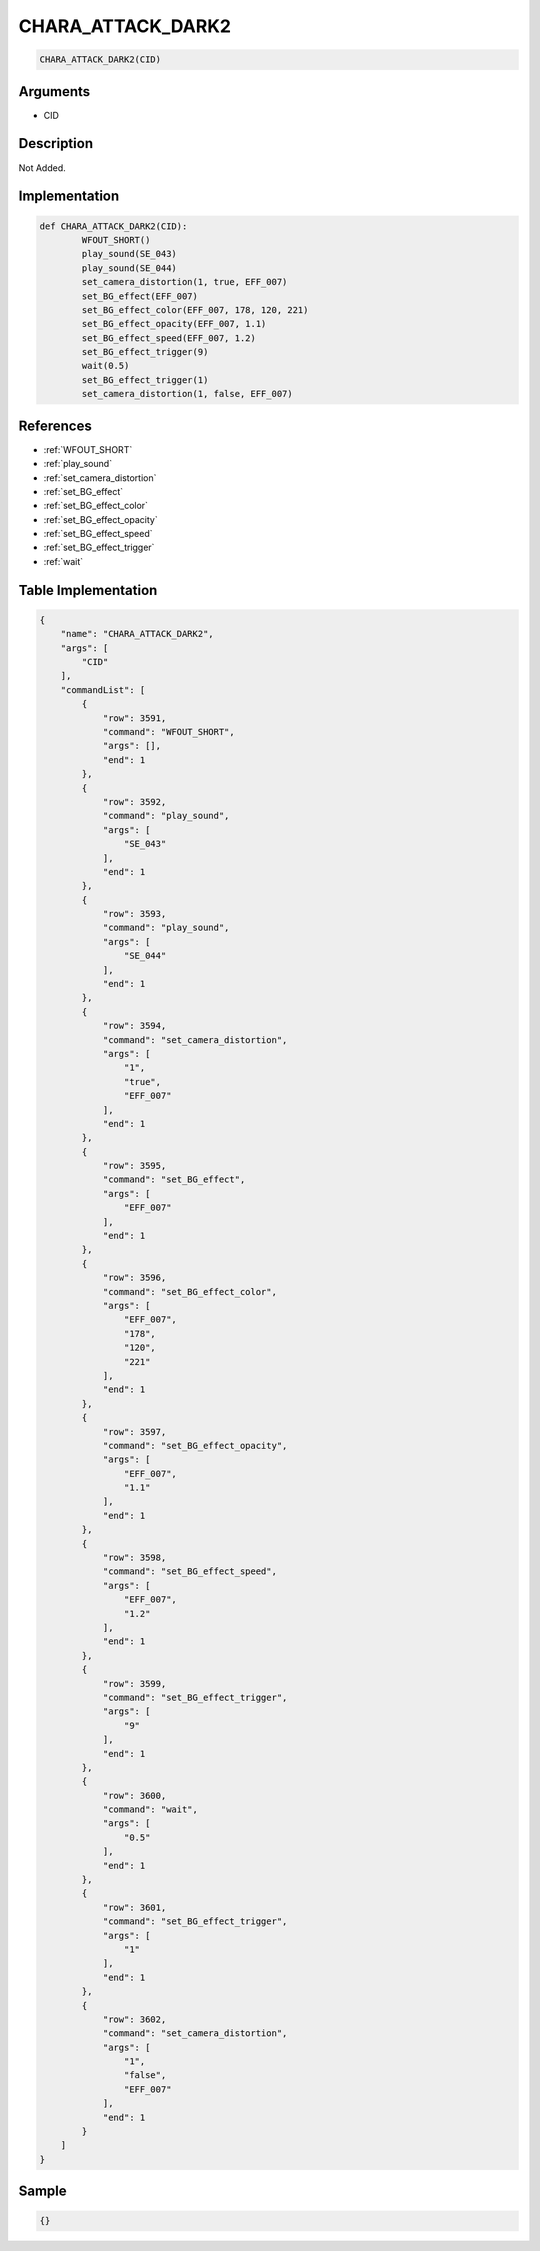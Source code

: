 .. _CHARA_ATTACK_DARK2:

CHARA_ATTACK_DARK2
========================

.. code-block:: text

	CHARA_ATTACK_DARK2(CID)


Arguments
------------

* CID

Description
-------------

Not Added.

Implementation
-------------

.. code-block:: python

	def CHARA_ATTACK_DARK2(CID):
		WFOUT_SHORT()
		play_sound(SE_043)
		play_sound(SE_044)
		set_camera_distortion(1, true, EFF_007)
		set_BG_effect(EFF_007)
		set_BG_effect_color(EFF_007, 178, 120, 221)
		set_BG_effect_opacity(EFF_007, 1.1)
		set_BG_effect_speed(EFF_007, 1.2)
		set_BG_effect_trigger(9)
		wait(0.5)
		set_BG_effect_trigger(1)
		set_camera_distortion(1, false, EFF_007)

References
-------------
* :ref:`WFOUT_SHORT`
* :ref:`play_sound`
* :ref:`set_camera_distortion`
* :ref:`set_BG_effect`
* :ref:`set_BG_effect_color`
* :ref:`set_BG_effect_opacity`
* :ref:`set_BG_effect_speed`
* :ref:`set_BG_effect_trigger`
* :ref:`wait`

Table Implementation
-------------

.. code-block:: json

	{
	    "name": "CHARA_ATTACK_DARK2",
	    "args": [
	        "CID"
	    ],
	    "commandList": [
	        {
	            "row": 3591,
	            "command": "WFOUT_SHORT",
	            "args": [],
	            "end": 1
	        },
	        {
	            "row": 3592,
	            "command": "play_sound",
	            "args": [
	                "SE_043"
	            ],
	            "end": 1
	        },
	        {
	            "row": 3593,
	            "command": "play_sound",
	            "args": [
	                "SE_044"
	            ],
	            "end": 1
	        },
	        {
	            "row": 3594,
	            "command": "set_camera_distortion",
	            "args": [
	                "1",
	                "true",
	                "EFF_007"
	            ],
	            "end": 1
	        },
	        {
	            "row": 3595,
	            "command": "set_BG_effect",
	            "args": [
	                "EFF_007"
	            ],
	            "end": 1
	        },
	        {
	            "row": 3596,
	            "command": "set_BG_effect_color",
	            "args": [
	                "EFF_007",
	                "178",
	                "120",
	                "221"
	            ],
	            "end": 1
	        },
	        {
	            "row": 3597,
	            "command": "set_BG_effect_opacity",
	            "args": [
	                "EFF_007",
	                "1.1"
	            ],
	            "end": 1
	        },
	        {
	            "row": 3598,
	            "command": "set_BG_effect_speed",
	            "args": [
	                "EFF_007",
	                "1.2"
	            ],
	            "end": 1
	        },
	        {
	            "row": 3599,
	            "command": "set_BG_effect_trigger",
	            "args": [
	                "9"
	            ],
	            "end": 1
	        },
	        {
	            "row": 3600,
	            "command": "wait",
	            "args": [
	                "0.5"
	            ],
	            "end": 1
	        },
	        {
	            "row": 3601,
	            "command": "set_BG_effect_trigger",
	            "args": [
	                "1"
	            ],
	            "end": 1
	        },
	        {
	            "row": 3602,
	            "command": "set_camera_distortion",
	            "args": [
	                "1",
	                "false",
	                "EFF_007"
	            ],
	            "end": 1
	        }
	    ]
	}

Sample
-------------

.. code-block:: json

	{}
